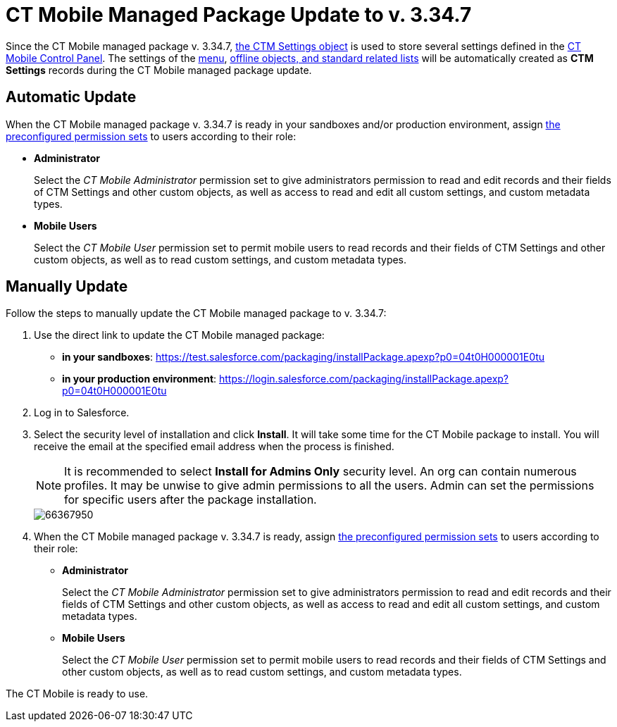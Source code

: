 = CT Mobile Managed Package Update to v. 3.34.7

Since the CT Mobile managed package v. 3.34.7, xref:ios/admin-guide/ct-mobile-control-panel/ctm-settings/index.adoc[the CTM Settings object] is used to store several settings defined in the xref:ios/admin-guide/ct-mobile-control-panel/index.adoc[CT Mobile Control Panel]. The settings of the xref:ios/admin-guide/ct-mobile-control-panel/custom-settings/menu-settings-and-offline-objects.adoc[menu], xref:ios/admin-guide/ct-mobile-control-panel/custom-settings/related-list-filters.adoc[offline objects, and standard related lists] will be automatically created as *CTM Settings* records during the CT Mobile managed package update.

[[h2_701322174]]
== Automatic Update

When the CT Mobile managed package v. 3.34.7 is ready in your sandboxes and/or production environment, assign xref:ios/getting-started/application-permission-settings.adoc#h3_2115044027[the preconfigured permission sets] to users according to their role:

* *Administrator*
+
Select the _CT Mobile Administrator_ permission set to give administrators permission to read and edit records and their fields of [.object]#CTM Settings# and other custom objects, as well as access to read and edit all custom settings, and custom metadata types.

* *Mobile Users*
+
Select the _CT Mobile User_ permission set to permit mobile users to read records and their fields of [.object]#CTM Settings# and other custom objects, as well as to read custom settings, and custom metadata types.

[[h2_934391588]]
== Manually Update

Follow the steps to manually update the CT Mobile managed package to v. 3.34.7:

. Use the direct link to update the CT Mobile managed package:
* *in your sandboxes*: link:https://test.salesforce.com/packaging/installPackage.apexp?p0=04t0H000001E0tu[]
* *in your production environment*: link:https://login.salesforce.com/packaging/installPackage.apexp?p0=04t0H000001E0tu[]
. Log in to Salesforce.
. Select the security level of installation and click *Install*. It will take some time for the CT Mobile package to install. You will receive the email at the specified email address when the process is finished.
+
NOTE: It is recommended to select *Install for Admins Only* security level. An org can contain numerous profiles. It may be unwise to give admin permissions to all the users. Admin can set the permissions for specific users after the package installation.
+
image::66367950.png[]
. When the CT Mobile managed package v. 3.34.7 is ready, assign xref:ios/getting-started/application-permission-settings.adoc#h3_2115044027[the preconfigured permission sets] to users according to their role:
* *Administrator*
+
Select the _CT Mobile Administrator_ permission set to give administrators permission to read and edit records and their fields of [.object]#CTM Settings# and other custom objects, as well as access to read and edit all custom settings, and custom metadata types.
* *Mobile Users*
+
Select the _CT Mobile User_ permission set to permit mobile users to read records and their fields of [.object]#CTM Settings# and other custom objects, as well as to read custom settings, and custom metadata types.

The CT Mobile is ready to use.
